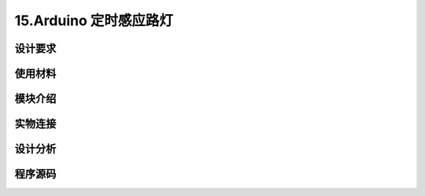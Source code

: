 15.Arduino 定时感应路灯
===================================

设计要求
----------------------------------


使用材料
------------------------------------


模块介绍
------------------------------------


实物连接
-----------------------------------


设计分析
-------------------------------------


程序源码
------------------------------------